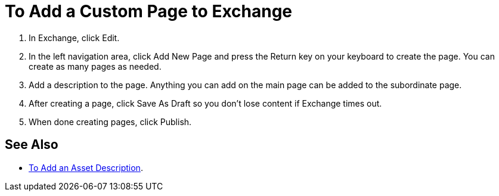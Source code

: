 = To Add a Custom Page to Exchange

. In Exchange, click Edit.
. In the left navigation area, click Add New Page and press the Return key on your keyboard to create the page. You can create as many pages as needed.
. Add a description to the page. Anything you can add on the main page can be added to the subordinate page.
. After creating a page, click Save As Draft so you don't lose content if Exchange times out.
. When done creating pages, click Publish.

== See Also

* link:/anypoint-exchange/ex2-to-add-a-description[To Add an Asset Description].